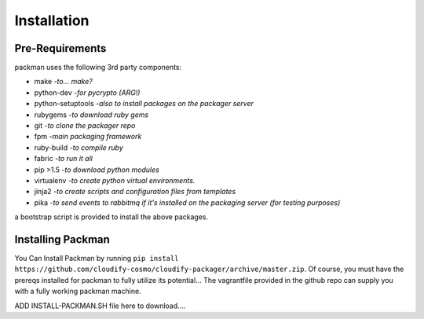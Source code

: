 ============
Installation
============

Pre-Requirements
----------------
packman uses the following 3rd party components:

- make -*to... make?*
- python-dev -*for pycrypto (ARG!)*
- python-setuptools -*also to install packages on the packager server*
- rubygems -*to download ruby gems*
- git -*to clone the packager repo*
- fpm -*main packaging framework*
- ruby-build -*to compile ruby*
- fabric -*to run it all*
- pip >1.5 -*to download python modules*
- virtualenv -*to create python virtual environments.*
- jinja2 -*to create scripts and configuration files from templates*
- pika -*to send events to rabbitmq if it's installed on the packaging server (for testing purposes)*

a bootstrap script is provided to install the above packages.

Installing Packman
------------------
You Can Install Packman by running ``pip install https://github.com/cloudify-cosmo/cloudify-packager/archive/master.zip``.
Of course, you must have the prereqs installed for packman to fully utilize its potential...
The vagrantfile provided in the github repo can supply you with a fully working packman machine.

ADD INSTALL-PACKMAN.SH file here to download....
